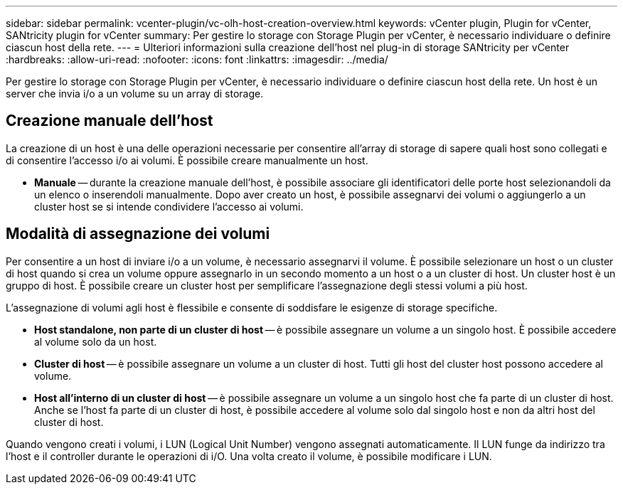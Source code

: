 ---
sidebar: sidebar 
permalink: vcenter-plugin/vc-olh-host-creation-overview.html 
keywords: vCenter plugin, Plugin for vCenter, SANtricity plugin for vCenter 
summary: Per gestire lo storage con Storage Plugin per vCenter, è necessario individuare o definire ciascun host della rete. 
---
= Ulteriori informazioni sulla creazione dell'host nel plug-in di storage SANtricity per vCenter
:hardbreaks:
:allow-uri-read: 
:nofooter: 
:icons: font
:linkattrs: 
:imagesdir: ../media/


[role="lead"]
Per gestire lo storage con Storage Plugin per vCenter, è necessario individuare o definire ciascun host della rete. Un host è un server che invia i/o a un volume su un array di storage.



== Creazione manuale dell'host

La creazione di un host è una delle operazioni necessarie per consentire all'array di storage di sapere quali host sono collegati e di consentire l'accesso i/o ai volumi. È possibile creare manualmente un host.

* *Manuale* -- durante la creazione manuale dell'host, è possibile associare gli identificatori delle porte host selezionandoli da un elenco o inserendoli manualmente. Dopo aver creato un host, è possibile assegnarvi dei volumi o aggiungerlo a un cluster host se si intende condividere l'accesso ai volumi.




== Modalità di assegnazione dei volumi

Per consentire a un host di inviare i/o a un volume, è necessario assegnarvi il volume. È possibile selezionare un host o un cluster di host quando si crea un volume oppure assegnarlo in un secondo momento a un host o a un cluster di host. Un cluster host è un gruppo di host. È possibile creare un cluster host per semplificare l'assegnazione degli stessi volumi a più host.

L'assegnazione di volumi agli host è flessibile e consente di soddisfare le esigenze di storage specifiche.

* *Host standalone, non parte di un cluster di host* -- è possibile assegnare un volume a un singolo host. È possibile accedere al volume solo da un host.
* *Cluster di host* -- è possibile assegnare un volume a un cluster di host. Tutti gli host del cluster host possono accedere al volume.
* *Host all'interno di un cluster di host* -- è possibile assegnare un volume a un singolo host che fa parte di un cluster di host. Anche se l'host fa parte di un cluster di host, è possibile accedere al volume solo dal singolo host e non da altri host del cluster di host.


Quando vengono creati i volumi, i LUN (Logical Unit Number) vengono assegnati automaticamente. Il LUN funge da indirizzo tra l'host e il controller durante le operazioni di i/O. Una volta creato il volume, è possibile modificare i LUN.
